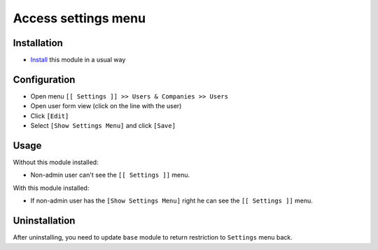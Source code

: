======================
 Access settings menu
======================

Installation
============

* `Install <https://awkhad-development.readthedocs.io/en/latest/awkhad/usage/install-module.html>`__ this module in a usual way

Configuration
=============

* Open menu ``[[ Settings ]] >> Users & Companies >> Users``
* Open user form view (click on the line with the user)
* Click ``[Edit]``
* Select ``[Show Settings Menu]`` and click ``[Save]``

Usage
=====

Without this module installed:

* Non-admin user can't see the ``[[ Settings ]]`` menu.


With this module installed:

* If non-admin user has the ``[Show Settings Menu]`` right he can see the ``[[ Settings ]]`` menu.

Uninstallation
==============

After uninstalling, you need to update ``base`` module to return restriction to ``Settings`` menu back.
